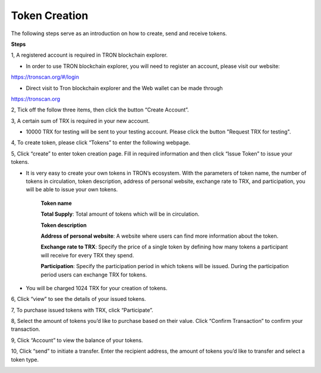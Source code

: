 ====================
Token Creation
====================

.. contents:: Table of contents
    :depth: 1
    :local:


The following steps serve as an introduction on how to create, send and receive tokens.

**Steps**

1, A registered account is required in TRON blockchain explorer.

* In order to use TRON blockchain explorer, you will need to register an account, please visit our website:

https://tronscan.org/#/login

* Direct visit to Tron blockchain explorer and the Web wallet can be made through

https://tronscan.org

2, Tick off the follow three items, then click the button “Create Account”.

.. image:: https://raw.githubusercontent.com/ybhgenius/wiki/master/docs/img/intro/create_account.png
    :scale: 50%
    :align: center

3, A certain sum of TRX is required in your new account.

* 10000 TRX for testing will be sent to your testing account. Please click the button "Request TRX for testing".

.. image:: https://raw.githubusercontent.com/ybhgenius/wiki/master/docs/img/intro/request_for_testing.png
    :width: 842px
    :height: 371px
    :align: center

4, To create token, please click “Tokens” to enter the following webpage.

.. image:: https://raw.githubusercontent.com/ybhgenius/wiki/master/docs/img/intro/Tokens.png
    :width: 842px
    :height: 450px
    :align: center

5, Click “create” to enter token creation page. Fill in required information and then click “Issue Token” to issue your tokens.

* It is very easy to create your own tokens in TRON’s ecosystem. With the parameters of token name, the number of tokens in circulation, token description, address of personal website, exchange rate to TRX, and participation, you will be able to issue your own tokens.

    **Token name**

    **Total Supply**: Total amount of tokens which will be in circulation.

    **Token description**

    **Address of personal website**: A website where users can find more information about the token.

    **Exchange rate to TRX**: Specify the price of a single token by defining how many tokens a participant will receive for every TRX they spend.

    **Participation**: Specify the participation period in which tokens will be issued. During the participation period users can exchange TRX for tokens.

*  You will be charged 1024 TRX for your creation of tokens.

.. image:: https://raw.githubusercontent.com/ybhgenius/wiki/master/docs/img/intro/Create1.png
    :width: 841px
    :height: 385px
    :align: center

.. image:: https://raw.githubusercontent.com/ybhgenius/wiki/master/docs/img/intro/Create2.png
    :width: 841px
    :height: 385px
    :align: center

6, Click “view” to see the details of your issued tokens.

.. image:: https://raw.githubusercontent.com/ybhgenius/wiki/master/docs/img/intro/view.png
    :width: 841px
    :height: 335px
    :align: center

7, To purchase issued tokens with TRX, click “Participate”.

.. image:: https://raw.githubusercontent.com/ybhgenius/wiki/master/docs/img/intro/view.png
    :width: 841px
    :height: 291px
    :align: center

8, Select the amount of tokens you’d like to purchase based on their value. Click “Confirm Transaction” to confirm your transaction.

.. image:: https://raw.githubusercontent.com/ybhgenius/wiki/master/docs/img/intro/participate.png
    :width: 841px
    :height: 375px
    :align: center

9, Click “Account” to view the balance of your tokens.

.. image:: https://raw.githubusercontent.com/ybhgenius/wiki/master/docs/img/intro/Tokens%20Balance.png
    :width: 841px
    :height: 397px
    :align: center

10,  Click “send” to initiate a transfer. Enter the recipient address, the amount of tokens you’d like to transfer and select a token type.

.. image:: https://raw.githubusercontent.com/ybhgenius/wiki/master/docs/img/intro/send.png
    :width: 841px
    :height: 414px
    :align: center